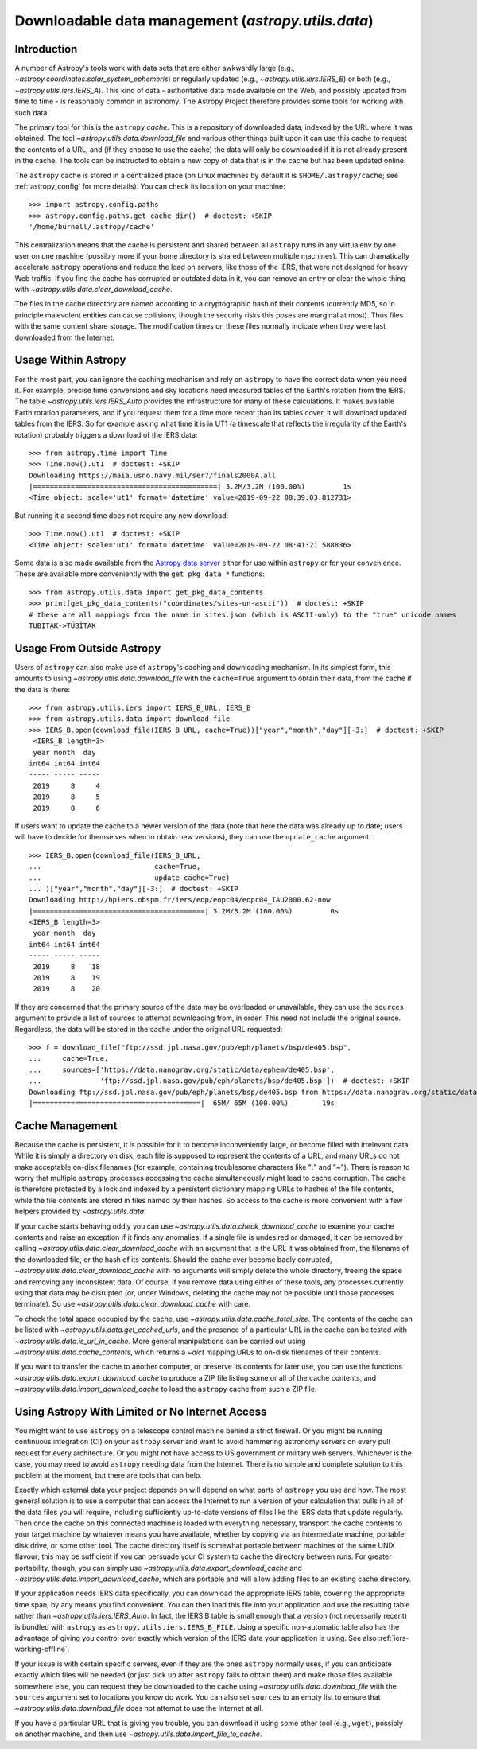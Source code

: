 .. _utils-data:

***************************************************
Downloadable data management (`astropy.utils.data`)
***************************************************

Introduction
============

A number of Astropy's tools work with data sets that are either awkwardly
large (e.g., `~astropy.coordinates.solar_system_ephemeris`) or
regularly updated (e.g., `~astropy.utils.iers.IERS_B`) or both
(e.g., `~astropy.utils.iers.IERS_A`). This kind of
data - authoritative data made available on the Web, and possibly updated
from time to time - is reasonably common in astronomy. The Astropy Project therefore
provides some tools for working with such data.

The primary tool for this is the ``astropy`` *cache*. This is a repository of
downloaded data, indexed by the URL where it was obtained. The tool
`~astropy.utils.data.download_file` and various other things built upon it can
use this cache to request the contents of a URL, and (if they choose to use the
cache) the data will only be downloaded if it is not already present in the
cache. The tools can be instructed to obtain a new copy of data
that is in the cache but has been updated online.

The ``astropy`` cache is stored in a centralized place (on Linux machines by
default it is ``$HOME/.astropy/cache``; see :ref:`astropy_config` for
more details).  You can check its location on your machine::

   >>> import astropy.config.paths
   >>> astropy.config.paths.get_cache_dir()  # doctest: +SKIP
   '/home/burnell/.astropy/cache'

This centralization means that the cache is persistent and shared between all
``astropy`` runs in any virtualenv by one user on one machine (possibly more if
your home directory is shared between multiple machines).  This can
dramatically accelerate ``astropy`` operations and reduce the load on servers,
like those of the IERS, that were not designed for heavy Web traffic. If you
find the cache has corrupted or outdated data in it, you can remove an entry or
clear the whole thing with `~astropy.utils.data.clear_download_cache`.

The files in the cache directory are named according to a cryptographic hash of
their contents (currently MD5, so in principle malevolent entities can cause
collisions, though the security risks this poses are marginal at most). Thus
files with the same content share storage. The modification times on these
files normally indicate when they were last downloaded from the Internet.

Usage Within Astropy
====================

For the most part, you can ignore the caching mechanism and rely on
``astropy`` to have the correct data when you need it. For example, precise
time conversions and sky locations need measured tables of the Earth's
rotation from the IERS. The table `~astropy.utils.iers.IERS_Auto` provides
the infrastructure for many of these calculations. It makes available
Earth rotation parameters, and if you request them for a time more recent
than its tables cover, it will download updated tables from the IERS. So
for example asking what time it is in UT1 (a timescale that reflects the
irregularity of the Earth's rotation) probably triggers a download of the
IERS data::

   >>> from astropy.time import Time
   >>> Time.now().ut1  # doctest: +SKIP
   Downloading https://maia.usno.navy.mil/ser7/finals2000A.all
   |============================================| 3.2M/3.2M (100.00%)         1s
   <Time object: scale='ut1' format='datetime' value=2019-09-22 08:39:03.812731>

But running it a second time does not require any new download::

   >>> Time.now().ut1  # doctest: +SKIP
   <Time object: scale='ut1' format='datetime' value=2019-09-22 08:41:21.588836>

Some data is also made available from the `Astropy data server`_ either
for use within ``astropy`` or for your convenience. These are available more
conveniently with the ``get_pkg_data_*`` functions::

   >>> from astropy.utils.data import get_pkg_data_contents
   >>> print(get_pkg_data_contents("coordinates/sites-un-ascii"))  # doctest: +SKIP
   # these are all mappings from the name in sites.json (which is ASCII-only) to the "true" unicode names
   TUBITAK->TÜBİTAK

Usage From Outside Astropy
==========================

Users of ``astropy`` can also make use of ``astropy``'s caching and downloading
mechanism. In its simplest form, this amounts to using
`~astropy.utils.data.download_file` with the ``cache=True`` argument to obtain
their data, from the cache if the data is there::

   >>> from astropy.utils.iers import IERS_B_URL, IERS_B
   >>> from astropy.utils.data import download_file
   >>> IERS_B.open(download_file(IERS_B_URL, cache=True))["year","month","day"][-3:]  # doctest: +SKIP
    <IERS_B length=3>
    year month  day
   int64 int64 int64
   ----- ----- -----
    2019     8     4
    2019     8     5
    2019     8     6

If users want to update the cache to a newer version of the
data (note that here the data was already up to date; users
will have to decide for themselves when to obtain new versions),
they can use the ``update_cache`` argument::

   >>> IERS_B.open(download_file(IERS_B_URL,
   ...                           cache=True,
   ...                           update_cache=True)
   ... )["year","month","day"][-3:]  # doctest: +SKIP
   Downloading http://hpiers.obspm.fr/iers/eop/eopc04/eopc04_IAU2000.62-now
   |=========================================| 3.2M/3.2M (100.00%)         0s
   <IERS_B length=3>
    year month  day
   int64 int64 int64
   ----- ----- -----
    2019     8    18
    2019     8    19
    2019     8    20

If they are concerned that the primary source of the data may be
overloaded or unavailable, they can use the ``sources`` argument
to provide a list of sources to attempt downloading from, in order.
This need not include the original source. Regardless, the data
will be stored in the cache under the original URL requested::

   >>> f = download_file("ftp://ssd.jpl.nasa.gov/pub/eph/planets/bsp/de405.bsp",
   ...     cache=True,
   ...     sources=['https://data.nanograv.org/static/data/ephem/de405.bsp',
   ...              'ftp://ssd.jpl.nasa.gov/pub/eph/planets/bsp/de405.bsp'])  # doctest: +SKIP
   Downloading ftp://ssd.jpl.nasa.gov/pub/eph/planets/bsp/de405.bsp from https://data.nanograv.org/static/data/ephem/de405.bsp
   |========================================|  65M/ 65M (100.00%)        19s

.. _Astropy data server: https://www.astropy.org/astropy-data/

Cache Management
================

Because the cache is persistent, it is possible for it to become inconveniently
large, or become filled with irrelevant data. While it is simply a
directory on disk, each file is supposed to represent the contents of a URL,
and many URLs do not make acceptable on-disk filenames (for example, containing
troublesome characters like ":" and "~"). There is reason to worry that
multiple ``astropy`` processes accessing the cache simultaneously might lead to
cache corruption. The cache is therefore protected by a lock and indexed by a
persistent dictionary mapping URLs to hashes of the file contents, while the
file contents are stored in files named by their hashes. So access to the cache
is more convenient with a few helpers provided by `~astropy.utils.data`.

If your cache starts behaving oddly you can use
`~astropy.utils.data.check_download_cache` to examine your cache contents and
raise an exception if it finds any anomalies.  If a single file is undesired or
damaged, it can be removed by calling
`~astropy.utils.data.clear_download_cache` with an argument that is the URL it
was obtained from, the filename of the downloaded file, or the hash of its
contents. Should the cache ever become badly corrupted,
`~astropy.utils.data.clear_download_cache` with no arguments will simply delete
the whole directory, freeing the space and removing any inconsistent data. Of
course, if you remove data using either of these tools, any processes currently
using that data may be disrupted (or, under Windows, deleting the cache may not
be possible until those processes terminate). So use
`~astropy.utils.data.clear_download_cache` with care.

To check the total space occupied by the cache, use
`~astropy.utils.data.cache_total_size`. The contents of the cache can be
listed with `~astropy.utils.data.get_cached_urls`, and the presence of a
particular URL in the cache can be tested with
`~astropy.utils.data.is_url_in_cache`. More general manipulations can be
carried out using `~astropy.utils.data.cache_contents`, which returns a
`~dict` mapping URLs to on-disk filenames of their contents.

If you want to transfer the cache to another computer, or preserve its contents
for later use, you can use the functions `~astropy.utils.data.export_download_cache` to
produce a ZIP file listing some or all of the cache contents, and
`~astropy.utils.data.import_download_cache` to load the ``astropy`` cache from such a
ZIP file.

Using Astropy With Limited or No Internet Access
================================================

You might want to use ``astropy`` on a telescope control machine behind a strict
firewall. Or you might be running continuous integration (CI) on your ``astropy``
server and want to avoid hammering astronomy servers on every pull request for
every architecture. Or you might not have access to US government or military
web servers. Whichever is the case, you may need to avoid ``astropy`` needing data
from the Internet. There is no simple and complete solution to this problem at
the moment, but there are tools that can help.

Exactly which external data your project depends on will depend on what parts
of ``astropy`` you use and how. The most general solution is to use a computer that
can access the Internet to run a version of your calculation that pulls in all of
the data files you will require, including sufficiently up-to-date versions of
files like the IERS data that update regularly. Then once the cache on this
connected machine is loaded with everything necessary, transport the cache
contents to your target machine by whatever means you have available, whether
by copying via an intermediate machine, portable disk drive, or some other
tool. The cache directory itself is somewhat portable between machines of the
same UNIX flavour; this may be sufficient if you can persuade your CI system to
cache the directory between runs. For greater portability, though, you can
simply use `~astropy.utils.data.export_download_cache` and
`~astropy.utils.data.import_download_cache`, which are portable and will allow
adding files to an existing cache directory.

If your application needs IERS data specifically, you can download the
appropriate IERS table, covering the appropriate time span, by any means you
find convenient. You can then load this file into your application and use the
resulting table rather than `~astropy.utils.iers.IERS_Auto`. In fact, the IERS
B table is small enough that a version (not necessarily recent) is bundled with
``astropy`` as ``astropy.utils.iers.IERS_B_FILE``. Using a specific non-automatic
table also has the advantage of giving you control over exactly which version
of the IERS data your application is using. See also :ref:`iers-working-offline`.

If your issue is with certain specific servers, even if they are the ones
``astropy`` normally uses, if you can anticipate exactly which files will be needed
(or just pick up after ``astropy`` fails to obtain them) and make those files
available somewhere else, you can request they be downloaded to the cache
using `~astropy.utils.data.download_file` with the ``sources`` argument set
to locations you know do work. You can also set ``sources`` to an empty list
to ensure that `~astropy.utils.data.download_file` does not attempt to use
the Internet at all.

If you have a particular URL that is giving you trouble, you can download it
using some other tool (e.g., ``wget``), possibly on another machine, and
then use `~astropy.utils.data.import_file_to_cache`.
